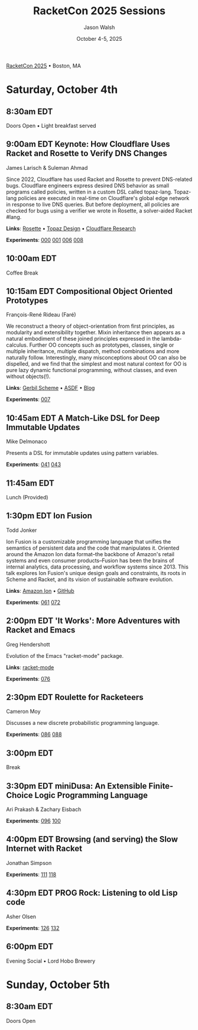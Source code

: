 #+TITLE: RacketCon 2025 Sessions
#+AUTHOR: Jason Walsh
#+DATE: October 4-5, 2025
#+STARTUP: overview

[[https://con.racket-lang.org/][RacketCon 2025]] • Boston, MA

* Saturday, October 4th

** 8:30am EDT
Doors Open • Light breakfast served

** 9:00am EDT Keynote: How Cloudflare Uses Racket and Rosette to Verify DNS Changes
James Larisch & Suleman Ahmad

Since 2022, Cloudflare has used Racket and Rosette to prevent DNS-related bugs. Cloudflare engineers express desired DNS behavior as small programs called policies, written in a custom DSL called topaz-lang. Topaz-lang policies are executed in real-time on Cloudflare's global edge network in response to live DNS queries. But before deployment, all policies are checked for bugs using a verifier we wrote in Rosette, a solver-aided Racket #lang.

*Links*: [[https://docs.racket-lang.org/rosette-guide/][Rosette]] • [[https://blog.cloudflare.com/topaz-policy-engine-design/][Topaz Design]] • [[https://research.cloudflare.com/][Cloudflare Research]]

*Experiments*: [[file:experiments/000-racket-setup/][000]] [[file:experiments/001-rosette-fundamentals/][001]] [[file:experiments/006-topaz-lang-exploration/][006]] [[file:experiments/008-rosette-string-limitations/][008]]

** 10:00am EDT
Coffee Break

** 10:15am EDT Compositional Object Oriented Prototypes
François-René Rideau (Faré)

We reconstruct a theory of object-orientation from first principles, as modularity and extensibility together. Mixin inheritance then appears as a natural embodiment of these joined principles expressed in the lambda-calculus. Further OO concepts such as prototypes, classes, single or multiple inheritance, multiple dispatch, method combinations and more naturally follow. Interestingly, many misconceptions about OO can also be dispelled, and we find that the simplest and most natural context for OO is pure lazy dynamic functional programming, without classes, and even without objects(!).

*Links*: [[https://cons.io/][Gerbil Scheme]] • [[https://common-lisp.net/project/asdf/][ASDF]] • [[https://fare.livejournal.com/][Blog]]

*Experiments*: [[file:experiments/007-compositional-oop/][007]]

** 10:45am EDT A Match-Like DSL for Deep Immutable Updates
Mike Delmonaco

Presents a DSL for immutable updates using pattern variables.

*Experiments*: [[file:experiments/041-deep-immutable-updates/][041]] [[file:experiments/043-lens-based-updates/][043]]

** 11:45am EDT
Lunch (Provided)

** 1:30pm EDT Ion Fusion
Todd Jonker

Ion Fusion is a customizable programming language that unifies the semantics of persistent data and the code that manipulates it. Oriented around the Amazon Ion data format--the backbone of Amazon's retail systems and even consumer products--Fusion has been the brains of internal analytics, data processing, and workflow systems since 2013. This talk explores Ion Fusion's unique design goals and constraints, its roots in Scheme and Racket, and its vision of sustainable software evolution.

*Links*: [[https://amazon-ion.github.io/ion-docs/][Amazon Ion]] • [[https://github.com/amazon-ion][GitHub]]

*Experiments*: [[file:experiments/061-ion-format-basics/][061]] [[file:experiments/072-custom-lang-implementation/][072]]

** 2:00pm EDT 'It Works': More Adventures with Racket and Emacs
Greg Hendershott

Evolution of the Emacs "racket-mode" package.

*Links*: [[https://github.com/greghendershott/racket-mode][racket-mode]]

*Experiments*: [[file:experiments/076-racket-mode-basics/][076]]

** 2:30pm EDT Roulette for Racketeers
Cameron Moy

Discusses a new discrete probabilistic programming language.

*Experiments*: [[file:experiments/086-discrete-probability/][086]] [[file:experiments/088-markov-chains/][088]]

** 3:00pm EDT
Break

** 3:30pm EDT miniDusa: An Extensible Finite-Choice Logic Programming Language
Ari Prakash & Zachary Eisbach

*Experiments*: [[file:experiments/096-datalog-basics/][096]] [[file:experiments/100-relational-programming/][100]]

** 4:00pm EDT Browsing (and serving) the Slow Internet with Racket
Jonathan Simpson

*Experiments*: [[file:experiments/111-gopher-protocol/][111]] [[file:experiments/118-gemini-protocol/][118]]

** 4:30pm EDT PROG Rock: Listening to old Lisp code
Asher Olsen

*Experiments*: [[file:experiments/126-music-theory/][126]] [[file:experiments/132-ast-sonification/][132]]

** 6:00pm EDT
Evening Social • Lord Hobo Brewery

* Sunday, October 5th

** 8:30am EDT
Doors Open

* Tags                                                             :noexport:

- racket
- racketcon
- programming-languages
- functional-programming
- lisp
- scheme
